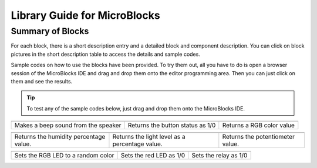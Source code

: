 Library Guide for MicroBlocks
========================================

Summary of Blocks
------------------

For each block, there is a short description entry and a detailed block and component description. You can click on block pictures in the short description table to access the details and sample codes.

Sample codes on how to use the blocks have been provided. To try them out, all you have to do is open a browser session of the MicroBlocks IDE and drag and drop them onto the editor programming area. Then you can just click on them and see the results.

.. tip::

    To test any of the sample codes below, just drag and drop them onto the MicroBlocks IDE.



+-------------------+----------------+---+-------------------+----------+-----+-------------+-------+
|            |windows-logo|          | |linux-logo|                     | |macos-logo|              |
+-------------------+----------------+--+-------------------+-----------+-----+-------------+-------+
| Makes a beep sound from the speaker| Returns the button status as 1/0 | Returns a RGB color value |
+-------------------+----------------+---+-------------------+----------+----+--------------+-------+

.. |windows-logo| image:: _static/pb_beep.png
.. |linux-logo| image:: _static/pb_button.png
.. |macos-logo| image:: _static/pb_color.png

+-------------------+----------------+--+-------------------+----------+-----+-----------+-------+--------------------------+
|            |windows-logo1|            | |linux-logo1|                                  | |macos-logo1|                    |
+-------------------+----------------+--+-------------------+-----------+-----+----------+-------+--------------------------+
| Returns the humidity percentage value.| Returns the light level as a percentage value. | Returns the potentiometer value. |
+-------------------+----------------+--+-------------------+----------+----+------------+-------+--------------------------+

.. |windows-logo1| image:: _static/pb_humidity.png
.. |linux-logo1| image:: _static/pb_lightsensor.png
.. |macos-logo1| image:: _static/pb_potentiometer.png


+-------------------+----------------+--+-------------------+--+--------+-----+--------+
|            |windows-logo2|         | |linux-logo2|           | |macos-logo2|         |
+-------------------+----------------+--+-------------------+--+---------+-----+-------+
| Sets the RGB LED to a random color | Sets the red LED as 1/0 | Sets the relay as 1/0 |
+-------------------+----------------+--+-------------------+--+--------+----+---------+

.. |windows-logo2| image:: _static/pb_randomcolor.png
.. |linux-logo2| image:: _static/pb_redled.png
.. |macos-logo2| image:: _static/pb_relay.png

